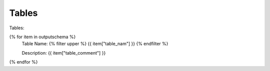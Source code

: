Tables
==========


Tables:


{% for item in outputschema  %}
	Table Name: {% filter upper %} {{ item["table_nam"] }} {% endfilter %}
	
	Description: {{ item["table_comment"] }}

.. list-table:: Title
   :widths: 30 30 30 30 30 50
   :header-rows: 1

   {% for columns in item["table_columns"] %}
      {% for column in columns %}
      {{ column }}
      {% endfor %}
   {% endfor %}

		

{% endfor %}